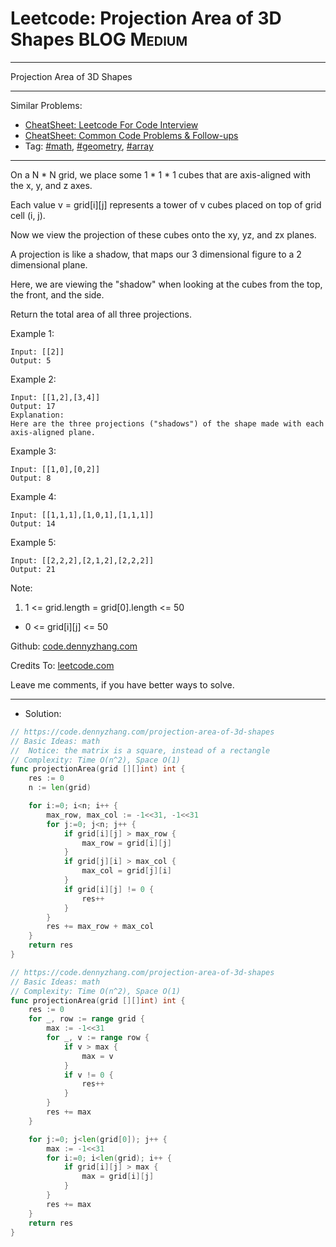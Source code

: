 * Leetcode: Projection Area of 3D Shapes                         :BLOG:Medium:
#+STARTUP: showeverything
#+OPTIONS: toc:nil \n:t ^:nil creator:nil d:nil
:PROPERTIES:
:type:     math, geometry, array
:END:
---------------------------------------------------------------------
Projection Area of 3D Shapes
---------------------------------------------------------------------
#+BEGIN_HTML
<a href="https://github.com/dennyzhang/code.dennyzhang.com/tree/master/problems/projection-area-of-3d-shapes"><img align="right" width="200" height="183" src="https://www.dennyzhang.com/wp-content/uploads/denny/watermark/github.png" /></a>
#+END_HTML
Similar Problems:
- [[https://cheatsheet.dennyzhang.com/cheatsheet-leetcode-A4][CheatSheet: Leetcode For Code Interview]]
- [[https://cheatsheet.dennyzhang.com/cheatsheet-followup-A4][CheatSheet: Common Code Problems & Follow-ups]]
- Tag: [[https://code.dennyzhang.com/review-math][#math]], [[https://code.dennyzhang.com/tag/geometry][#geometry]], [[https://code.dennyzhang.com/tag/array][#array]]
---------------------------------------------------------------------

On a N * N grid, we place some 1 * 1 * 1 cubes that are axis-aligned with the x, y, and z axes.

Each value v = grid[i][j] represents a tower of v cubes placed on top of grid cell (i, j).

Now we view the projection of these cubes onto the xy, yz, and zx planes.

A projection is like a shadow, that maps our 3 dimensional figure to a 2 dimensional plane. 

Here, we are viewing the "shadow" when looking at the cubes from the top, the front, and the side.

Return the total area of all three projections.

Example 1:
#+BEGIN_EXAMPLE
Input: [[2]]
Output: 5
#+END_EXAMPLE

Example 2:
#+BEGIN_EXAMPLE
Input: [[1,2],[3,4]]
Output: 17
Explanation: 
Here are the three projections ("shadows") of the shape made with each axis-aligned plane.
#+END_EXAMPLE

[[Leetcode: Projection Area of 3D Shapes][https://raw.githubusercontent.com/dennyzhang/code.dennyzhang.com/master/images/shadow.jpg]]

Example 3:
#+BEGIN_EXAMPLE
Input: [[1,0],[0,2]]
Output: 8
#+END_EXAMPLE

Example 4:
#+BEGIN_EXAMPLE
Input: [[1,1,1],[1,0,1],[1,1,1]]
Output: 14
#+END_EXAMPLE

Example 5:
#+BEGIN_EXAMPLE
Input: [[2,2,2],[2,1,2],[2,2,2]]
Output: 21
#+END_EXAMPLE

Note:

1. 1 <= grid.length = grid[0].length <= 50
- 0 <= grid[i][j] <= 50

Github: [[https://github.com/dennyzhang/code.dennyzhang.com/tree/master/problems/projection-area-of-3d-shapes][code.dennyzhang.com]]

Credits To: [[https://leetcode.com/problems/projection-area-of-3d-shapes/description/][leetcode.com]]

Leave me comments, if you have better ways to solve.
---------------------------------------------------------------------
- Solution:
#+BEGIN_SRC go
// https://code.dennyzhang.com/projection-area-of-3d-shapes
// Basic Ideas: math
//  Notice: the matrix is a square, instead of a rectangle
// Complexity: Time O(n^2), Space O(1)
func projectionArea(grid [][]int) int {
    res := 0
    n := len(grid)
    
    for i:=0; i<n; i++ {
        max_row, max_col := -1<<31, -1<<31
        for j:=0; j<n; j++ {
            if grid[i][j] > max_row {
                max_row = grid[i][j]
            }
            if grid[j][i] > max_col {
                max_col = grid[j][i]
            }
            if grid[i][j] != 0 {
                res++
            }
        }
        res += max_row + max_col
    }
    return res
}
#+END_SRC

#+BEGIN_SRC go
// https://code.dennyzhang.com/projection-area-of-3d-shapes
// Basic Ideas: math
// Complexity: Time O(n^2), Space O(1)
func projectionArea(grid [][]int) int {
    res := 0
    for _, row := range grid {
        max := -1<<31
        for _, v := range row {
            if v > max {
                max = v
            }
            if v != 0 {
                res++
            }
        }
        res += max
    }
    
    for j:=0; j<len(grid[0]); j++ {
        max := -1<<31
        for i:=0; i<len(grid); i++ {
            if grid[i][j] > max {
                max = grid[i][j]
            }
        }
        res += max
    }
    return res
}
#+END_SRC

#+BEGIN_HTML
<div style="overflow: hidden;">
<div style="float: left; padding: 5px"> <a href="https://www.linkedin.com/in/dennyzhang001"><img src="https://www.dennyzhang.com/wp-content/uploads/sns/linkedin.png" alt="linkedin" /></a></div>
<div style="float: left; padding: 5px"><a href="https://github.com/dennyzhang"><img src="https://www.dennyzhang.com/wp-content/uploads/sns/github.png" alt="github" /></a></div>
<div style="float: left; padding: 5px"><a href="https://www.dennyzhang.com/slack" target="_blank" rel="nofollow"><img src="https://www.dennyzhang.com/wp-content/uploads/sns/slack.png" alt="slack"/></a></div>
</div>
#+END_HTML
